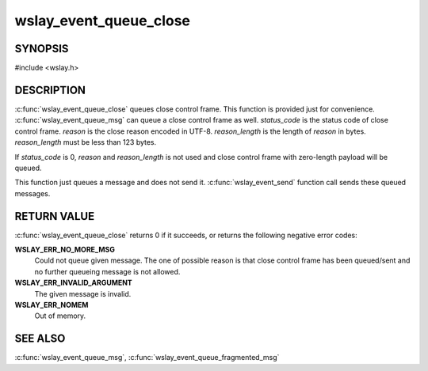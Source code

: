 wslay_event_queue_close
=======================

SYNOPSIS
--------

#include <wslay.h>

.. c:function:: int wslay_event_queue_close(wslay_event_context_ptr ctx, uint16_t status_code, const uint8_t *reason, size_t reason_length)

DESCRIPTION
-----------

:c:func:`wslay_event_queue_close` queues close control frame.
This function is provided just for convenience.
:c:func:`wslay_event_queue_msg` can queue a close control frame as well.
*status_code* is the status code of close control frame.
*reason* is the close reason encoded in UTF-8.
*reason_length* is the length of *reason* in bytes.
*reason_length* must be less than 123 bytes.

If *status_code* is 0, *reason* and *reason_length* is not used and
close control frame with zero-length payload will be queued.

This function just queues a message and does not send it.
:c:func:`wslay_event_send` function call sends these queued messages.

RETURN VALUE
------------

:c:func:`wslay_event_queue_close` returns 0 if it succeeds, or returns
the following negative error codes:

**WSLAY_ERR_NO_MORE_MSG**
  Could not queue given message. The one of
  possible reason is that close control frame has been
  queued/sent and no further queueing message is not allowed.

**WSLAY_ERR_INVALID_ARGUMENT**
  The given message is invalid.

**WSLAY_ERR_NOMEM**
  Out of memory.

SEE ALSO
--------

:c:func:`wslay_event_queue_msg`,
:c:func:`wslay_event_queue_fragmented_msg`

